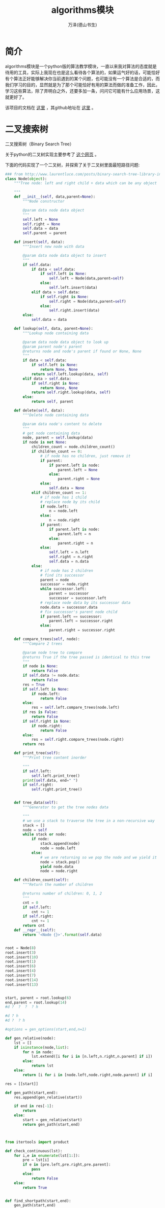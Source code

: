 #+LATEX_CLASS: article
#+LATEX_CLASS_OPTIONS:[11pt,oneside]
#+LATEX_HEADER: \usepackage{article}


#+TITLE: algorithms模块
#+AUTHOR: 万泽(德山书生)
#+CREATOR: wanze(<a href="mailto:a358003542@gmail.com">a358003542@gmail.com</a>)
#+DESCRIPTION: 制作者邮箱：a358003542@gmail.com


* 简介
algorithms模块是一个python版的算法教学模块，一直以来我对算法的态度就是待用的工具，实际上我现在也是这么看待各个算法的，如果运气好的话，可能恰好有个算法正好能够解决你当前遇到的某个问题，也可能没有一个算法是合适的，而我们学习的目的，显然就是为了那个可能恰好有用的算法而做的准备工作，因此，学习这些算法，除了弄明白之外，还要多加一条，问问它可能有什么应用场景，这就更好了。


该项目的文档在 [[http://algorithms.readthedocs.org/en/latest/][这里]] ，其github地址在 [[https://github.com/nryoung/algorithms][这里]] 。



*  二叉搜索树
二叉搜索树（Binary Search Tree）






关于python的二叉树实现主要参考了 [[http://www.laurentluce.com/posts/binary-search-tree-library-in-python/][这个网页]] 。


下面的代码实现了一个二叉树，并探索了关于二叉树里面最短路径问题:

#+BEGIN_SRC python
### from http://www.laurentluce.com/posts/binary-search-tree-library-in-python/
class Node(object):
    """Tree node: left and right child + data which can be any object

    """
    def __init__(self, data,parent=None):
        """Node constructor

        @param data node data object
        """
        self.left = None
        self.right = None
        self.data = data
        self.parent = parent

    def insert(self, data):
        """Insert new node with data

        @param data node data object to insert
        """
        if self.data:
            if data < self.data:
                if self.left is None:
                    self.left = Node(data,parent=self)
                else:
                    self.left.insert(data)
            elif data > self.data:
                if self.right is None:
                    self.right = Node(data,parent=self)
                else:
                    self.right.insert(data)
        else:
            self.data = data

    def lookup(self, data, parent=None):
        """Lookup node containing data

        @param data node data object to look up
        @param parent node's parent
        @returns node and node's parent if found or None, None
        """
        if data < self.data:
            if self.left is None:
                return None, None
            return self.left.lookup(data, self)
        elif data > self.data:
            if self.right is None:
                return None, None
            return self.right.lookup(data, self)
        else:
            return self, parent

    def delete(self, data):
        """Delete node containing data

        @param data node's content to delete
        """
        # get node containing data
        node, parent = self.lookup(data)
        if node is not None:
            children_count = node.children_count()
            if children_count == 0:
                # if node has no children, just remove it
                if parent:
                    if parent.left is node:
                        parent.left = None
                    else:
                        parent.right = None
                else:
                    self.data = None
            elif children_count == 1:
                # if node has 1 child
                # replace node by its child
                if node.left:
                    n = node.left
                else:
                    n = node.right
                if parent:
                    if parent.left is node:
                        parent.left = n
                    else:
                        parent.right = n
                else:
                    self.left = n.left
                    self.right = n.right
                    self.data = n.data
            else:
                # if node has 2 children
                # find its successor
                parent = node
                successor = node.right
                while successor.left:
                    parent = successor
                    successor = successor.left
                # replace node data by its successor data
                node.data = successor.data
                # fix successor's parent node child
                if parent.left == successor:
                    parent.left = successor.right
                else:
                    parent.right = successor.right

    def compare_trees(self, node):
        """Compare 2 trees

        @param node tree to compare
        @returns True if the tree passed is identical to this tree
        """
        if node is None:
            return False
        if self.data != node.data:
            return False
        res = True
        if self.left is None:
            if node.left:
                return False
        else:
            res = self.left.compare_trees(node.left)
        if res is False:
            return False
        if self.right is None:
            if node.right:
                return False
        else:
            res = self.right.compare_trees(node.right)
        return res

    def print_tree(self):
        """Print tree content inorder

        """
        if self.left:
            self.left.print_tree()
        print(self.data, end=" ")
        if self.right:
            self.right.print_tree()


    def tree_data(self):
        """Generator to get the tree nodes data

        """
        # we use a stack to traverse the tree in a non-recursive way
        stack = []
        node = self
        while stack or node:
            if node:
                stack.append(node)
                node = node.left
            else:
                # we are returning so we pop the node and we yield it
                node = stack.pop()
                yield node.data
                node = node.right

    def children_count(self):
        """Return the number of children

        @returns number of children: 0, 1, 2
        """
        cnt = 0
        if self.left:
            cnt += 1
        if self.right:
            cnt += 1
        return cnt
    def __repr__(self):
        return '<Node {}>'.format(self.data)


root = Node(8)
root.insert(3)
root.insert(10)
root.insert(1)
root.insert(6)
root.insert(4)
root.insert(7)
root.insert(14)
root.insert(13)


start, parent = root.lookup(6)
end,parent = root.lookup(14)
#d ?  ?  ?  ? h

#d ? h
#d ?  ? h

#options = gen_options(start,end,n=1)

def gen_relative(node):
    lst = []
    if isinstance(node,list):
        for n in node:
            lst.extend([i for i in [n.left,n.right,n.parent] if i])
        else:
            return lst
    else:
        return [i for i in [node.left,node.right,node.parent] if i]

res = [[start]]

def gen_path(start,end):
    res.append(gen_relative(start))

    if end in res[-1]:
        return
    else:
        start = gen_relative(start)
        return gen_path(start,end)



from itertools import product

def check_continuous(lst):
    for i,e in enumerate(lst[1:]):
        pre = lst[i]
        if e in [pre.left,pre.right,pre.parent]:
            pass
        else:
            return False
    else:
        return True


def find_shortpath(start,end):
    gen_path(start,end)

    path = [p for p in product(*res) if end in p]

    path = [p for p in path if check_continuous(p)]

    return path

path = find_shortpath(start,end)
print(path)
print(len(path[0]))
#+END_SRC





